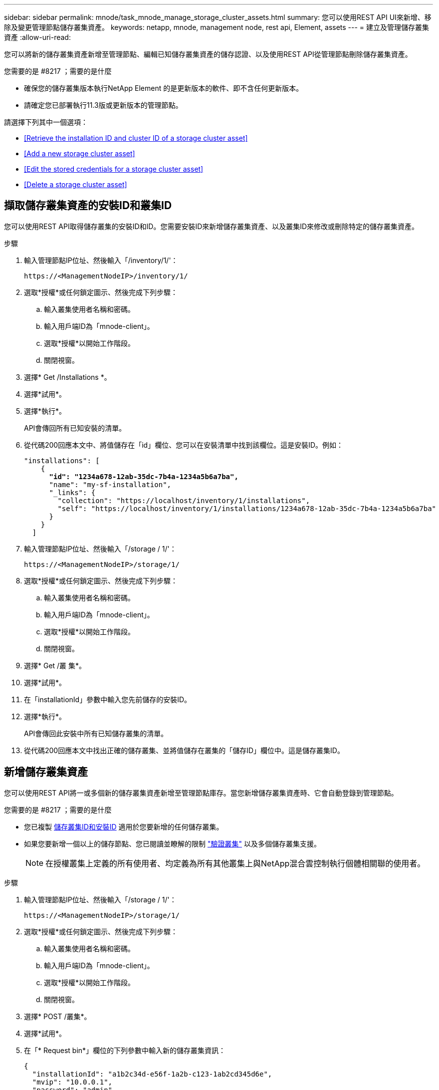 ---
sidebar: sidebar 
permalink: mnode/task_mnode_manage_storage_cluster_assets.html 
summary: 您可以使用REST API UI來新增、移除及變更管理節點儲存叢集資產。 
keywords: netapp, mnode, management node, rest api, Element, assets 
---
= 建立及管理儲存叢集資產
:allow-uri-read: 


[role="lead"]
您可以將新的儲存叢集資產新增至管理節點、編輯已知儲存叢集資產的儲存認證、以及使用REST API從管理節點刪除儲存叢集資產。

.您需要的是 #8217 ；需要的是什麼
* 確保您的儲存叢集版本執行NetApp Element 的是更新版本的軟件、即不含任何更新版本。
* 請確定您已部署執行11.3版或更新版本的管理節點。


請選擇下列其中一個選項：

* <<Retrieve the installation ID and cluster ID of a storage cluster asset>>
* <<Add a new storage cluster asset>>
* <<Edit the stored credentials for a storage cluster asset>>
* <<Delete a storage cluster asset>>




== 擷取儲存叢集資產的安裝ID和叢集ID

您可以使用REST API取得儲存叢集的安裝ID和ID。您需要安裝ID來新增儲存叢集資產、以及叢集ID來修改或刪除特定的儲存叢集資產。

.步驟
. 輸入管理節點IP位址、然後輸入「/inventory/1/'：
+
[listing]
----
https://<ManagementNodeIP>/inventory/1/
----
. 選取*授權*或任何鎖定圖示、然後完成下列步驟：
+
.. 輸入叢集使用者名稱和密碼。
.. 輸入用戶端ID為「mnode-client」。
.. 選取*授權*以開始工作階段。
.. 關閉視窗。


. 選擇* Get /Installations *。
. 選擇*試用*。
. 選擇*執行*。
+
API會傳回所有已知安裝的清單。

. 從代碼200回應本文中、將值儲存在「id」欄位、您可以在安裝清單中找到該欄位。這是安裝ID。例如：
+
[listing, subs="+quotes"]
----
"installations": [
    {
      *"id": "1234a678-12ab-35dc-7b4a-1234a5b6a7ba",*
      "name": "my-sf-installation",
      "_links": {
        "collection": "https://localhost/inventory/1/installations",
        "self": "https://localhost/inventory/1/installations/1234a678-12ab-35dc-7b4a-1234a5b6a7ba"
      }
    }
  ]
----
. 輸入管理節點IP位址、然後輸入「/storage / 1/'：
+
[listing]
----
https://<ManagementNodeIP>/storage/1/
----
. 選取*授權*或任何鎖定圖示、然後完成下列步驟：
+
.. 輸入叢集使用者名稱和密碼。
.. 輸入用戶端ID為「mnode-client」。
.. 選取*授權*以開始工作階段。
.. 關閉視窗。


. 選擇* Get /叢 集*。
. 選擇*試用*。
. 在「installationId」參數中輸入您先前儲存的安裝ID。
. 選擇*執行*。
+
API會傳回此安裝中所有已知儲存叢集的清單。

. 從代碼200回應本文中找出正確的儲存叢集、並將值儲存在叢集的「儲存ID」欄位中。這是儲存叢集ID。




== 新增儲存叢集資產

您可以使用REST API將一或多個新的儲存叢集資產新增至管理節點庫存。當您新增儲存叢集資產時、它會自動登錄到管理節點。

.您需要的是 #8217 ；需要的是什麼
* 您已複製 <<Retrieve the installation ID and cluster ID of a storage cluster asset,儲存叢集ID和安裝ID>> 適用於您要新增的任何儲存叢集。
* 如果您要新增一個以上的儲存節點、您已閱讀並瞭解的限制 link:../concepts/concept_intro_clusters.html#authoritative-storage-clusters["驗證叢集"] 以及多個儲存叢集支援。
+

NOTE: 在授權叢集上定義的所有使用者、均定義為所有其他叢集上與NetApp混合雲控制執行個體相關聯的使用者。



.步驟
. 輸入管理節點IP位址、然後輸入「/storage / 1/'：
+
[listing]
----
https://<ManagementNodeIP>/storage/1/
----
. 選取*授權*或任何鎖定圖示、然後完成下列步驟：
+
.. 輸入叢集使用者名稱和密碼。
.. 輸入用戶端ID為「mnode-client」。
.. 選取*授權*以開始工作階段。
.. 關閉視窗。


. 選擇* POST /叢集*。
. 選擇*試用*。
. 在「* Request bin*」欄位的下列參數中輸入新的儲存叢集資訊：
+
[listing]
----
{
  "installationId": "a1b2c34d-e56f-1a2b-c123-1ab2cd345d6e",
  "mvip": "10.0.0.1",
  "password": "admin",
  "userId": "admin"
}
----
+
|===
| 參數 | 類型 | 說明 


| "installationId" | 字串 | 新增儲存叢集的安裝。在此參數中輸入您先前儲存的安裝ID。 


| 《VIP》 | 字串 | 儲存叢集的IPv4管理虛擬IP位址（MVIP）。 


| 密碼 | 字串 | 用於與儲存叢集通訊的密碼。 


| "用戶識別碼" | 字串 | 用於與儲存叢集通訊的使用者ID（使用者必須擁有系統管理員權限）。 
|===
. 選擇*執行*。
+
API會傳回包含新增儲存叢集資產相關資訊的物件、例如名稱、版本和IP位址資訊。





== 編輯儲存叢集資產的儲存認證資料

您可以編輯管理節點用來登入儲存叢集的已儲存認證。您選擇的使用者必須擁有叢集管理存取權。


NOTE: 請確定您已遵循中的步驟 <<Retrieve the installation ID and cluster ID of a storage cluster asset>> 然後繼續。

.步驟
. 輸入管理節點IP位址、然後輸入「/storage / 1/'：
+
[listing]
----
https://<ManagementNodeIP>/storage/1/
----
. 選取*授權*或任何鎖定圖示、然後完成下列步驟：
+
.. 輸入叢集使用者名稱和密碼。
.. 輸入用戶端ID為「mnode-client」。
.. 選取*授權*以開始工作階段。
.. 關閉視窗。


. 選取「* PPUT /叢集/｛storageId｝*」。
. 選擇*試用*。
. 將您先前複製的儲存叢集ID貼到「儲存叢集ID」參數中。
. 在「* Request body *」欄位中變更下列其中一個或兩個參數：
+
[listing]
----
{
  "password": "adminadmin",
  "userId": "admin"
}
----
+
|===
| 參數 | 類型 | 說明 


| 密碼 | 字串 | 用於與儲存叢集通訊的密碼。 


| "用戶識別碼" | 字串 | 用於與儲存叢集通訊的使用者ID（使用者必須擁有系統管理員權限）。 
|===
. 選擇*執行*。




== 刪除儲存叢集資產

如果儲存叢集不再服務、您可以刪除儲存叢集資產。當您移除儲存叢集資產時、它會自動從管理節點取消註冊。


NOTE: 請確定您已遵循中的步驟 <<Retrieve the installation ID and cluster ID of a storage cluster asset>> 然後繼續。

.步驟
. 輸入管理節點IP位址、然後輸入「/storage / 1/'：
+
[listing]
----
https://<ManagementNodeIP>/storage/1/
----
. 選取*授權*或任何鎖定圖示、然後完成下列步驟：
+
.. 輸入叢集使用者名稱和密碼。
.. 輸入用戶端ID為「mnode-client」。
.. 選取*授權*以開始工作階段。
.. 關閉視窗。


. 選取*刪除/叢集/｛storageId｝*。
. 選擇*試用*。
. 在「儲存叢集ID」參數中輸入您先前複製的儲存叢集ID。
. 選擇*執行*。
+
成功後、API會傳回空白回應。



[discrete]
== 如需詳細資訊、請參閱

* link:../concepts/concept_intro_clusters.html#authoritative-storage-clusters["驗證叢集"]
* https://docs.netapp.com/us-en/vcp/index.html["vCenter Server的VMware vCenter外掛程式NetApp Element"^]
* https://www.netapp.com/data-storage/solidfire/documentation["「元件與元素資源」頁面SolidFire"^]

